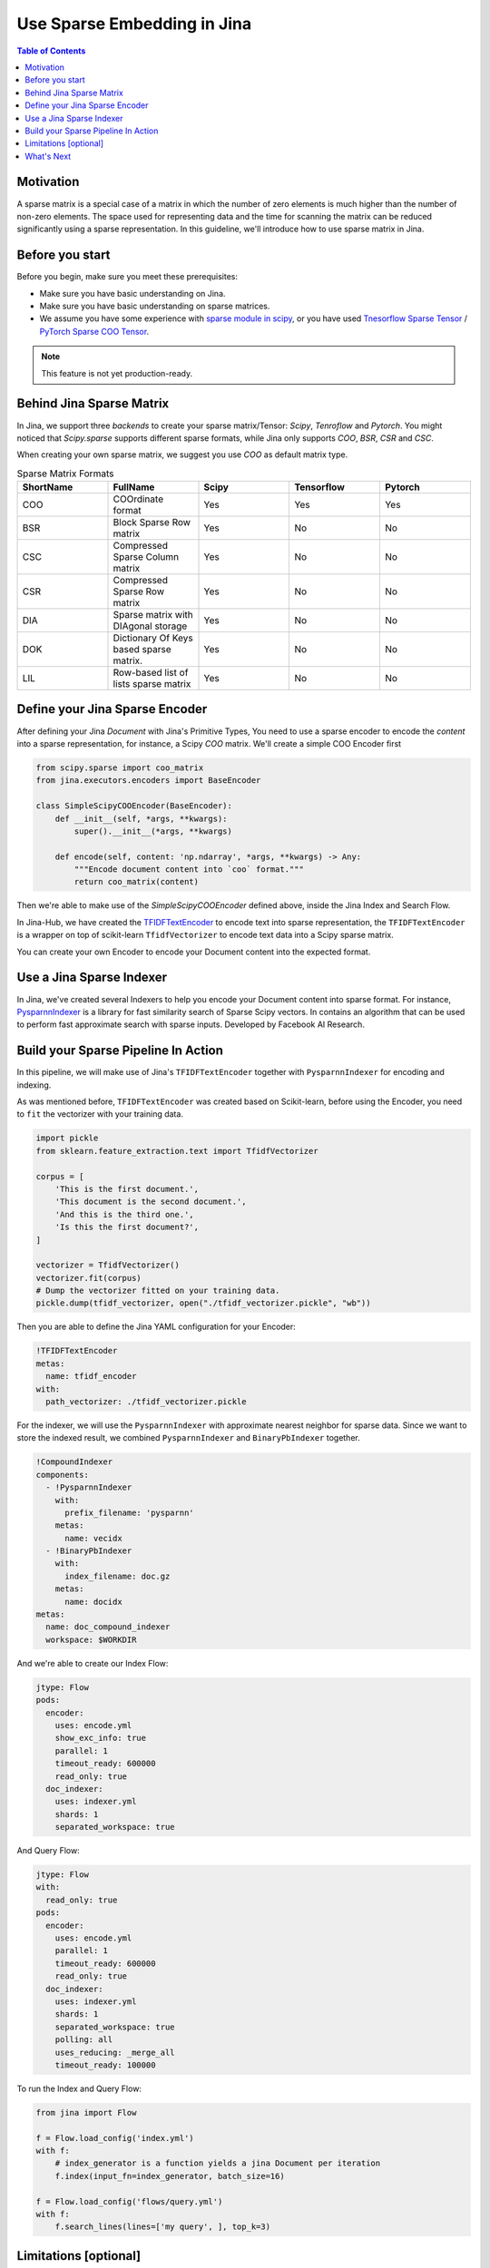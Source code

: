 Use Sparse Embedding in Jina
==============================

.. meta::
   :description: Sparse Embedding in Jina
   :keywords: Jina, sparse, coo, csr

.. contents:: Table of Contents
    :depth: 2

Motivation
------------

A sparse matrix is a special case of a matrix in which the number of zero elements is much higher than the number of non-zero elements.
The space used for representing data and the time for scanning the matrix can be reduced significantly using a sparse representation.
In this guideline, we'll introduce how to use sparse matrix in Jina.

Before you start
----------------

Before you begin, make sure you meet these prerequisites:

-  Make sure you have basic understanding on Jina.
-  Make sure you have basic understanding on sparse matrices.
-  We assume you have some experience with `sparse module in scipy <https://docs.scipy.org/doc/scipy/reference/sparse.html>`_, or you have used `Tnesorflow Sparse Tensor <https://www.tensorflow.org/api_docs/python/tf/sparse/SparseTensor>`_ / `PyTorch Sparse COO Tensor <https://pytorch.org/docs/stable/sparse.html#sparse-coo-tensors>`_.

.. Note::
    This feature is not yet production-ready.

Behind Jina Sparse Matrix
-------------------------

In Jina, we support three `backends` to create your sparse matrix/Tensor:
`Scipy`, `Tenroflow` and `Pytorch`.
You might noticed that `Scipy.sparse` supports different sparse formats,
while Jina only supports `COO`, `BSR`, `CSR` and `CSC`.

When creating your own sparse matrix,
we suggest you use `COO` as default matrix type.

.. list-table:: Sparse Matrix Formats
   :widths: 25 25 25 25 25
   :header-rows: 1

   * - ShortName
     - FullName
     - Scipy
     - Tensorflow
     - Pytorch
   * - COO
     - COOrdinate format
     - Yes
     - Yes
     - Yes
   * - BSR
     - Block Sparse Row matrix
     - Yes
     - No
     - No
   * - CSC
     - Compressed Sparse Column matrix
     - Yes
     - No
     - No
   * - CSR
     - Compressed Sparse Row matrix
     - Yes
     - No
     - No
   * - DIA
     - Sparse matrix with DIAgonal storage
     - Yes
     - No
     - No
   * - DOK
     - Dictionary Of Keys based sparse matrix.
     - Yes
     - No
     - No
   * - LIL
     - Row-based list of lists sparse matrix
     - Yes
     - No
     - No


Define your Jina Sparse Encoder
-----------------------------------

After defining your Jina `Document` with Jina's Primitive Types,
You need to use a sparse encoder to encode the `content` into a sparse representation,
for instance, a Scipy `COO` matrix.
We'll create a simple COO Encoder first

.. highlight:: python
.. code-block:: python

    from scipy.sparse import coo_matrix
    from jina.executors.encoders import BaseEncoder

    class SimpleScipyCOOEncoder(BaseEncoder):
        def __init__(self, *args, **kwargs):
            super().__init__(*args, **kwargs)

        def encode(self, content: 'np.ndarray', *args, **kwargs) -> Any:
            """Encode document content into `coo` format."""
            return coo_matrix(content)

Then we're able to make use of the `SimpleScipyCOOEncoder` defined above,
inside the Jina Index and Search Flow.

In Jina-Hub, we have created the `TFIDFTextEncoder <https://github.com/jina-ai/jina-hub/tree/master/encoders/nlp/TFIDFTextEncoder>`_ to encode text into sparse representation,
the ``TFIDFTextEncoder`` is a wrapper on top of scikit-learn ``TfidfVectorizer`` to encode text data into a Scipy sparse matrix.


You can create your own Encoder to encode your Document content into the expected format.

Use a Jina Sparse Indexer
--------------------------

In Jina, we've created several Indexers to help you encode your Document content into sparse format.
For instance, `PysparnnIndexer <https://github.com/jina-ai/jina-hub/tree/master/indexers/vector/PysparnnIndexer>`_
is a library for fast similarity search of Sparse Scipy vectors.
In contains an algorithm that can be used to perform fast approximate search with sparse inputs.
Developed by Facebook AI Research.

Build your Sparse Pipeline In Action
-----------------------------------------------------------

In this pipeline, we will make use of Jina's ``TFIDFTextEncoder`` together with ``PysparnnIndexer`` for encoding and indexing.

As was mentioned before, ``TFIDFTextEncoder`` was created based on Scikit-learn,
before using the Encoder, you need to ``fit`` the vectorizer with your training data.

.. highlight:: python
.. code-block:: python

    import pickle
    from sklearn.feature_extraction.text import TfidfVectorizer

    corpus = [
        'This is the first document.',
        'This document is the second document.',
        'And this is the third one.',
        'Is this the first document?',
    ]

    vectorizer = TfidfVectorizer()
    vectorizer.fit(corpus)
    # Dump the vectorizer fitted on your training data.
    pickle.dump(tfidf_vectorizer, open("./tfidf_vectorizer.pickle", "wb"))

Then you are able to define the Jina YAML configuration for your Encoder:

.. highlight:: yaml
.. code-block:: yaml

    !TFIDFTextEncoder
    metas:
      name: tfidf_encoder
    with:
      path_vectorizer: ./tfidf_vectorizer.pickle

For the indexer,
we will use the ``PysparnnIndexer`` with approximate nearest neighbor for sparse data.
Since we want to store the indexed result, we combined ``PysparnnIndexer`` and ``BinaryPbIndexer`` together.

.. highlight:: yaml
.. code-block:: yaml

    !CompoundIndexer
    components:
      - !PysparnnIndexer
        with:
          prefix_filename: 'pysparnn'
        metas:
          name: vecidx
      - !BinaryPbIndexer
        with:
          index_filename: doc.gz
        metas:
          name: docidx
    metas:
      name: doc_compound_indexer
      workspace: $WORKDIR

And we're able to create our Index Flow:

.. highlight:: yaml
.. code-block:: yaml

    jtype: Flow
    pods:
      encoder:
        uses: encode.yml
        show_exc_info: true
        parallel: 1
        timeout_ready: 600000
        read_only: true
      doc_indexer:
        uses: indexer.yml
        shards: 1
        separated_workspace: true

And Query Flow:

.. highlight:: yaml
.. code-block:: yaml

    jtype: Flow
    with:
      read_only: true
    pods:
      encoder:
        uses: encode.yml
        parallel: 1
        timeout_ready: 600000
        read_only: true
      doc_indexer:
        uses: indexer.yml
        shards: 1
        separated_workspace: true
        polling: all
        uses_reducing: _merge_all
        timeout_ready: 100000

To run the Index and Query Flow:

.. highlight:: python
.. code-block:: python

    from jina import Flow

    f = Flow.load_config('index.yml')
    with f:
        # index_generator is a function yields a jina Document per iteration
        f.index(input_fn=index_generator, batch_size=16)

    f = Flow.load_config('flows/query.yml')
    with f:
        f.search_lines(lines=['my query', ], top_k=3)


Limitations [optional]
------------------------
 If there are known feature limitations that a user would expect to see mention them here.

What's Next
------------

If you still have questions, feel free to `submit an issue <https://github.com/jina-ai/jina/issues>`_ or post a message in our `community slack channel <https://docs.jina.ai/chapters/CONTRIBUTING.html#join-us-on-slack>`_ .

To gain a deeper knowledge on the implementation of Jina's primitive data types, you can find the source code `here <https://github.com/jina-ai/jina/tree/master/jina/types>`_.